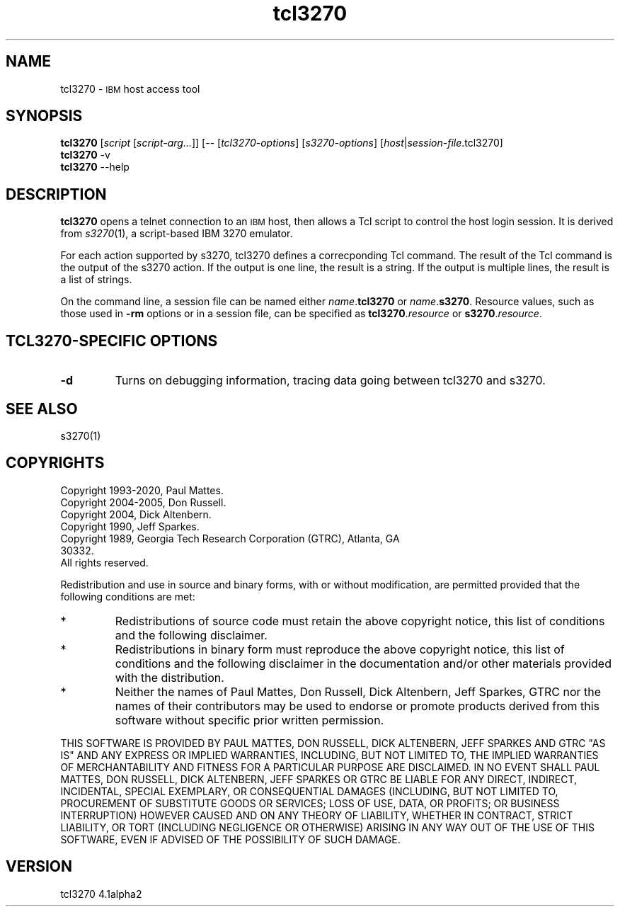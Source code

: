 '\" t
.TH tcl3270 1 "03 July 2020"
.SH "NAME"
tcl3270 \-
\s-1IBM\s+1 host access tool
.SH "SYNOPSIS"
\fBtcl3270\fP
[\fIscript\fP [\fIscript-arg...\fP]] [-- [\fItcl3270-options\fP] [\fIs3270-options\fP] [\fIhost\fP|\fIsession-file\fP.tcl3270]
.br
\fBtcl3270\fP -v
.br
\fBtcl3270\fP --help
.SH "DESCRIPTION"
\fBtcl3270\fP opens a telnet connection to an \s-1IBM\s+1
host, then allows a Tcl script to control the host login session.
It is derived from
\fIs3270\fP(1),
a script-based IBM 3270 emulator.
.LP
For each action supported by s3270, tcl3270 defines a
correcponding Tcl command.
The result of the Tcl command is the output of the s3270 action.
If the output is one line, the result is a string.
If the output is multiple lines, the result is a list of strings.
.LP
On the command line, a session file can be named either
\fIname\fP.\fBtcl3270\fP or \fIname\fP.\fBs3270\fP.
Resource values, such as those used in \fB\-rm\fP options or in a
session file, can be specified as \fBtcl3270\fP.\fIresource\fP or
\fBs3270\fP.\fIresource\fP.
.SH "TCL3270-SPECIFIC OPTIONS"
.TP
\fB\-d\fP
Turns on debugging information, tracing data going between tcl3270 and
s3270.
.SH "SEE ALSO"
s3270(1)
.SH "COPYRIGHTS"
Copyright 1993-2020, Paul Mattes.
.br
Copyright 2004-2005, Don Russell.
.br
Copyright 2004, Dick Altenbern.
.br
Copyright 1990, Jeff Sparkes.
.br
Copyright 1989, Georgia Tech Research Corporation (GTRC), Atlanta, GA
 30332.
.br
All rights reserved.
.LP
Redistribution and use in source and binary forms, with or without
modification, are permitted provided that the following conditions are met:

.TP
*
Redistributions of source code must retain the above copyright notice, this
list of conditions and the following disclaimer.
.TP
*
Redistributions in binary form must reproduce the above copyright
notice, this list of conditions and the following disclaimer in the
documentation and/or other materials provided with the distribution.
.TP
*
Neither the names of Paul Mattes, Don Russell, Dick Altenbern, Jeff Sparkes,
GTRC nor
the names of their contributors may be used to endorse or promote
products derived from this software without specific prior written
permission.

.LP
THIS SOFTWARE IS PROVIDED BY PAUL MATTES, DON RUSSELL, DICK ALTENBERN, JEFF
SPARKES AND GTRC
"AS IS" AND ANY EXPRESS OR IMPLIED WARRANTIES, INCLUDING, BUT NOT LIMITED
TO, THE IMPLIED WARRANTIES OF MERCHANTABILITY AND FITNESS FOR A PARTICULAR
PURPOSE ARE DISCLAIMED. IN NO EVENT SHALL PAUL MATTES, DON RUSSELL, DICK
ALTENBERN, JEFF
SPARKES OR GTRC BE LIABLE FOR ANY DIRECT, INDIRECT, INCIDENTAL, SPECIAL
EXEMPLARY, OR CONSEQUENTIAL DAMAGES (INCLUDING, BUT NOT LIMITED TO,
PROCUREMENT OF SUBSTITUTE GOODS OR SERVICES; LOSS OF USE, DATA, OR PROFITS;
OR BUSINESS INTERRUPTION) HOWEVER CAUSED AND ON ANY THEORY OF LIABILITY,
WHETHER IN CONTRACT, STRICT LIABILITY, OR TORT (INCLUDING NEGLIGENCE OR
OTHERWISE) ARISING IN ANY WAY OUT OF THE USE OF THIS SOFTWARE, EVEN IF
ADVISED OF THE POSSIBILITY OF SUCH DAMAGE.
.SH "VERSION"
tcl3270 4.1alpha2

